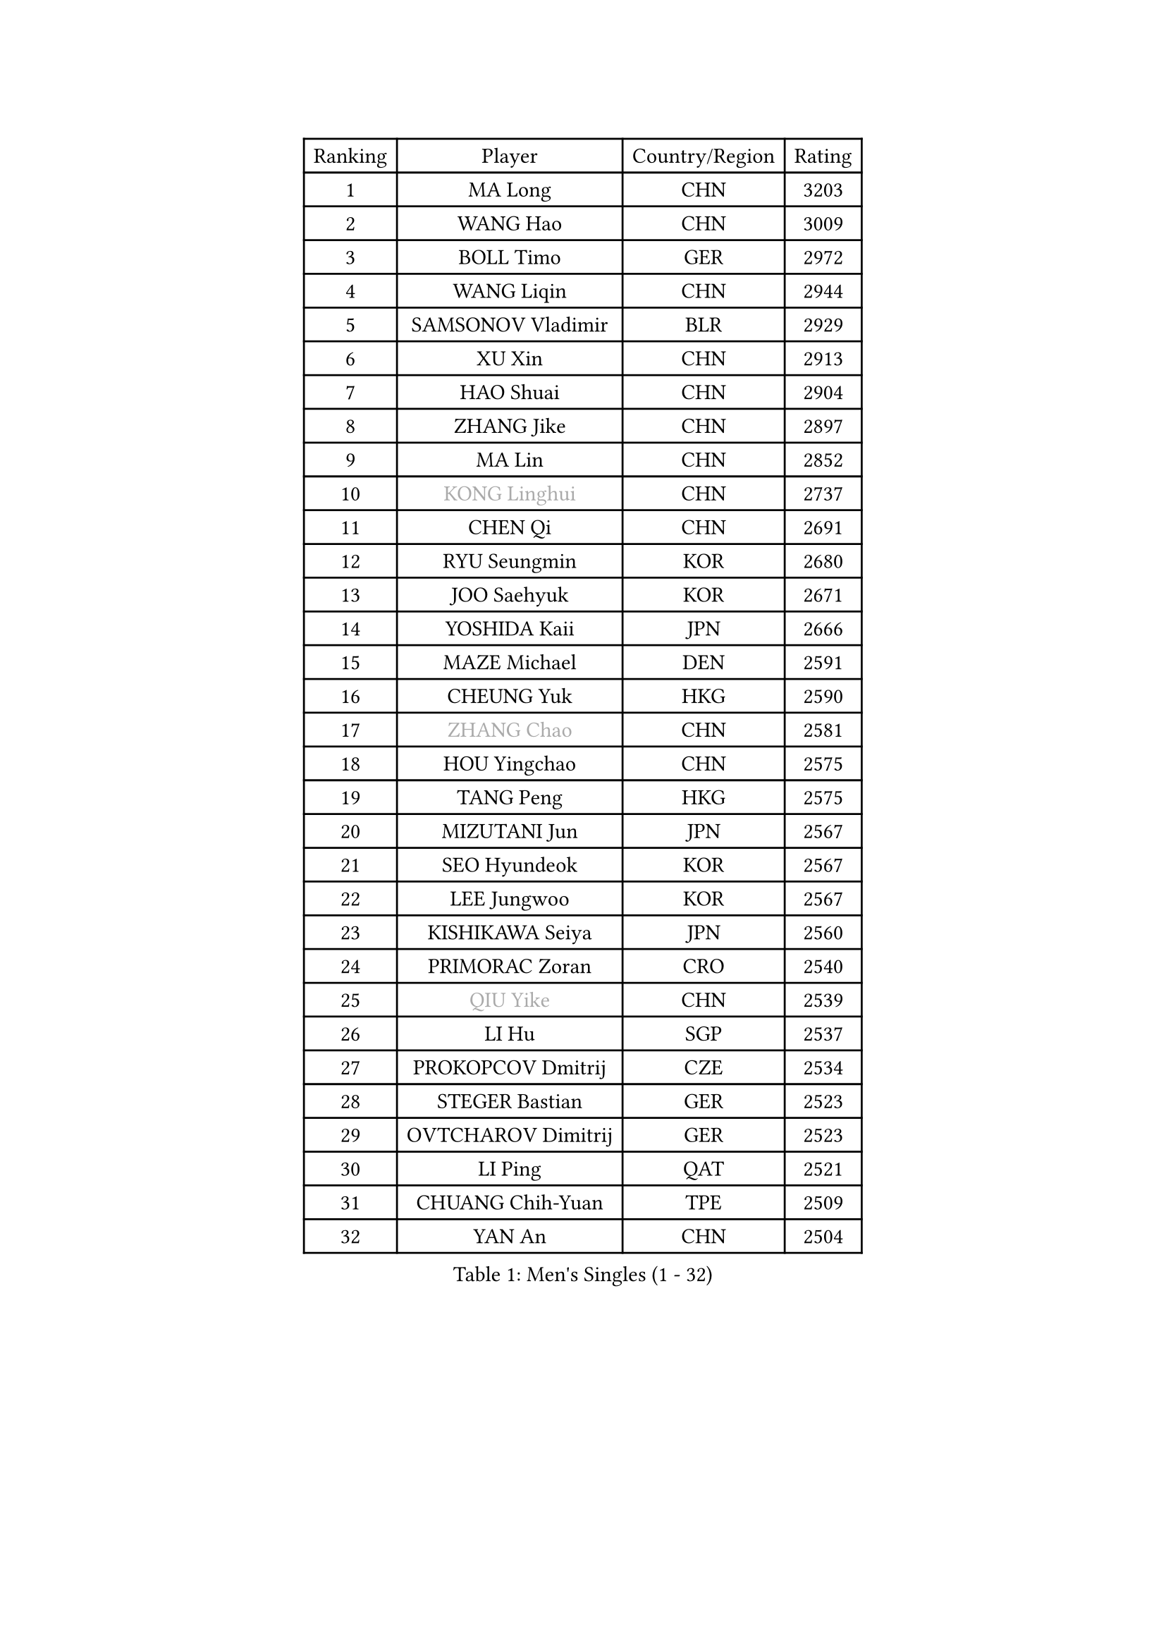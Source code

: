 
#set text(font: ("Courier New", "NSimSun"))
#figure(
  caption: "Men's Singles (1 - 32)",
    table(
      columns: 4,
      [Ranking], [Player], [Country/Region], [Rating],
      [1], [MA Long], [CHN], [3203],
      [2], [WANG Hao], [CHN], [3009],
      [3], [BOLL Timo], [GER], [2972],
      [4], [WANG Liqin], [CHN], [2944],
      [5], [SAMSONOV Vladimir], [BLR], [2929],
      [6], [XU Xin], [CHN], [2913],
      [7], [HAO Shuai], [CHN], [2904],
      [8], [ZHANG Jike], [CHN], [2897],
      [9], [MA Lin], [CHN], [2852],
      [10], [#text(gray, "KONG Linghui")], [CHN], [2737],
      [11], [CHEN Qi], [CHN], [2691],
      [12], [RYU Seungmin], [KOR], [2680],
      [13], [JOO Saehyuk], [KOR], [2671],
      [14], [YOSHIDA Kaii], [JPN], [2666],
      [15], [MAZE Michael], [DEN], [2591],
      [16], [CHEUNG Yuk], [HKG], [2590],
      [17], [#text(gray, "ZHANG Chao")], [CHN], [2581],
      [18], [HOU Yingchao], [CHN], [2575],
      [19], [TANG Peng], [HKG], [2575],
      [20], [MIZUTANI Jun], [JPN], [2567],
      [21], [SEO Hyundeok], [KOR], [2567],
      [22], [LEE Jungwoo], [KOR], [2567],
      [23], [KISHIKAWA Seiya], [JPN], [2560],
      [24], [PRIMORAC Zoran], [CRO], [2540],
      [25], [#text(gray, "QIU Yike")], [CHN], [2539],
      [26], [LI Hu], [SGP], [2537],
      [27], [PROKOPCOV Dmitrij], [CZE], [2534],
      [28], [STEGER Bastian], [GER], [2523],
      [29], [OVTCHAROV Dimitrij], [GER], [2523],
      [30], [LI Ping], [QAT], [2521],
      [31], [CHUANG Chih-Yuan], [TPE], [2509],
      [32], [YAN An], [CHN], [2504],
    )
  )#pagebreak()

#set text(font: ("Courier New", "NSimSun"))
#figure(
  caption: "Men's Singles (33 - 64)",
    table(
      columns: 4,
      [Ranking], [Player], [Country/Region], [Rating],
      [33], [GAO Ning], [SGP], [2503],
      [34], [FANG Bo], [CHN], [2499],
      [35], [YOON Jaeyoung], [KOR], [2496],
      [36], [LUNDQVIST Jens], [SWE], [2496],
      [37], [#text(gray, "WALDNER Jan-Ove")], [SWE], [2495],
      [38], [KIM Hyok Bong], [PRK], [2484],
      [39], [APOLONIA Tiago], [POR], [2479],
      [40], [GIONIS Panagiotis], [GRE], [2478],
      [41], [LI Ching], [HKG], [2475],
      [42], [KREANGA Kalinikos], [GRE], [2469],
      [43], [MATSUDAIRA Kenta], [JPN], [2467],
      [44], [MATTENET Adrien], [FRA], [2456],
      [45], [JIANG Tianyi], [HKG], [2456],
      [46], [CHEN Weixing], [AUT], [2447],
      [47], [CHO Eonrae], [KOR], [2443],
      [48], [SCHLAGER Werner], [AUT], [2443],
      [49], [KIM Junghoon], [KOR], [2442],
      [50], [GARDOS Robert], [AUT], [2441],
      [51], [LEE Jungsam], [KOR], [2433],
      [52], [LEE Sang Su], [KOR], [2433],
      [53], [KO Lai Chak], [HKG], [2431],
      [54], [SKACHKOV Kirill], [RUS], [2428],
      [55], [BAUM Patrick], [GER], [2419],
      [56], [JANG Song Man], [PRK], [2412],
      [57], [OH Sangeun], [KOR], [2398],
      [58], [PERSSON Jorgen], [SWE], [2396],
      [59], [VLASOV Grigory], [RUS], [2395],
      [60], [SUSS Christian], [GER], [2393],
      [61], [JEOUNG Youngsik], [KOR], [2391],
      [62], [SUCH Bartosz], [POL], [2385],
      [63], [LASAN Sas], [SLO], [2376],
      [64], [PETO Zsolt], [SRB], [2370],
    )
  )#pagebreak()

#set text(font: ("Courier New", "NSimSun"))
#figure(
  caption: "Men's Singles (65 - 96)",
    table(
      columns: 4,
      [Ranking], [Player], [Country/Region], [Rating],
      [65], [KIM Minseok], [KOR], [2355],
      [66], [GACINA Andrej], [CRO], [2349],
      [67], [ACHANTA Sharath Kamal], [IND], [2345],
      [68], [LIN Ju], [DOM], [2344],
      [69], [SMIRNOV Alexey], [RUS], [2337],
      [70], [FEJER-KONNERTH Zoltan], [GER], [2333],
      [71], [KUZMIN Fedor], [RUS], [2332],
      [72], [WANG Zengyi], [POL], [2331],
      [73], [TUGWELL Finn], [DEN], [2328],
      [74], [HAN Jimin], [KOR], [2327],
      [75], [MACHADO Carlos], [ESP], [2323],
      [76], [#text(gray, "LEI Zhenhua")], [CHN], [2314],
      [77], [BENTSEN Allan], [DEN], [2312],
      [78], [DOAN Kien Quoc], [VIE], [2312],
      [79], [CHTCHETININE Evgueni], [BLR], [2308],
      [80], [CIOCIU Traian], [LUX], [2306],
      [81], [BURGIS Matiss], [LAT], [2303],
      [82], [HE Zhiwen], [ESP], [2303],
      [83], [KEINATH Thomas], [SVK], [2298],
      [84], [MONRAD Martin], [DEN], [2292],
      [85], [RUBTSOV Igor], [RUS], [2290],
      [86], [DRINKHALL Paul], [ENG], [2288],
      [87], [TOKIC Bojan], [SLO], [2287],
      [88], [FILUS Ruwen], [GER], [2286],
      [89], [UEDA Jin], [JPN], [2284],
      [90], [MONTEIRO Joao], [POR], [2281],
      [91], [ERLANDSEN Geir], [NOR], [2279],
      [92], [VASILJEVS Sandijs], [LAT], [2279],
      [93], [OYA Hidetoshi], [JPN], [2277],
      [94], [GERELL Par], [SWE], [2273],
      [95], [FREITAS Marcos], [POR], [2268],
      [96], [FRANZISKA Patrick], [GER], [2264],
    )
  )#pagebreak()

#set text(font: ("Courier New", "NSimSun"))
#figure(
  caption: "Men's Singles (97 - 128)",
    table(
      columns: 4,
      [Ranking], [Player], [Country/Region], [Rating],
      [97], [MATSUDAIRA Kenji], [JPN], [2263],
      [98], [NIWA Koki], [JPN], [2263],
      [99], [VRABLIK Jiri], [CZE], [2262],
      [100], [SAIVE Jean-Michel], [BEL], [2261],
      [101], [ELOI Damien], [FRA], [2261],
      [102], [JAFAROV Ramil], [AZE], [2260],
      [103], [KAN Yo], [JPN], [2260],
      [104], [TRAN Tuan Quynh], [VIE], [2257],
      [105], [LIVENTSOV Alexey], [RUS], [2256],
      [106], [#text(gray, "AXELQVIST Johan")], [SWE], [2255],
      [107], [SHIONO Masato], [JPN], [2254],
      [108], [TAKAKIWA Taku], [JPN], [2250],
      [109], [YANG Zi], [SGP], [2249],
      [110], [BARDON Michal], [SVK], [2248],
      [111], [PLACHY Josef], [CZE], [2240],
      [112], [ANDRIANOV Sergei], [RUS], [2239],
      [113], [SHIMOYAMA Takanori], [JPN], [2239],
      [114], [JAKAB Janos], [HUN], [2238],
      [115], [ILLAS Erik], [SVK], [2236],
      [116], [MA Liang], [SGP], [2235],
      [117], [JEONG Sangeun], [KOR], [2235],
      [118], [SVENSSON Robert], [SWE], [2235],
      [119], [MONTEIRO Thiago], [BRA], [2232],
      [120], [WOSIK Torben], [GER], [2227],
      [121], [LAKEEV Vasily], [RUS], [2225],
      [122], [LEE Jinkwon], [KOR], [2224],
      [123], [RI Chol Guk], [PRK], [2220],
      [124], [GORAK Daniel], [POL], [2218],
      [125], [KORBEL Petr], [CZE], [2217],
      [126], [LIM Jaehyun], [KOR], [2215],
      [127], [WU Hao], [CHN], [2212],
      [128], [LEGOUT Christophe], [FRA], [2207],
    )
  )